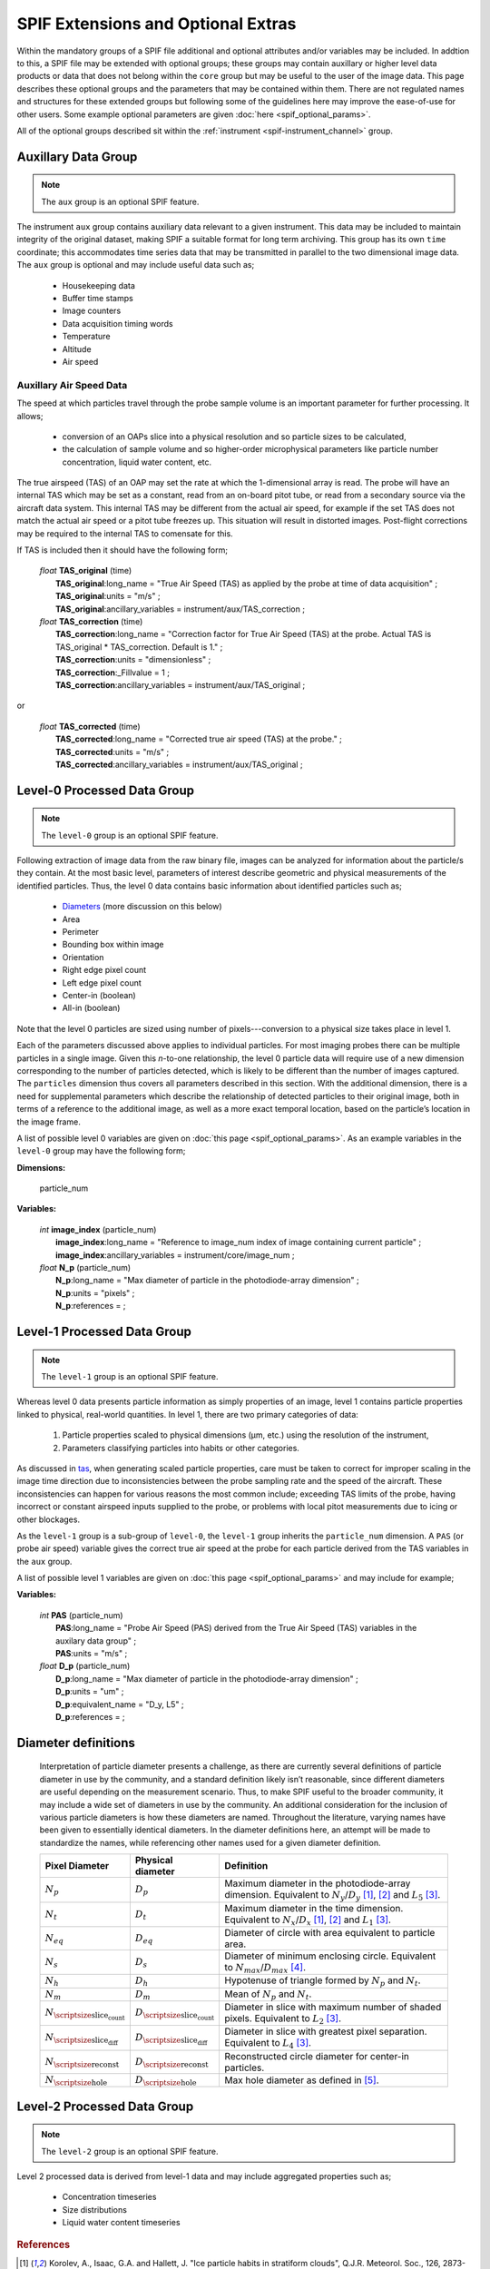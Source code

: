 .. title:: SPIF Definition

***********************************
SPIF Extensions and Optional Extras
***********************************

Within the mandatory groups of a SPIF file additional and optional attributes and/or variables may be included. In addtion to this, a SPIF file may be extended with optional groups; these groups may contain auxillary or higher level data products or data that does not belong within the ``core`` group but may be useful to the user of the image data. This page describes these optional groups and the parameters that may be contained within them. There are not regulated names and structures for these extended groups but following some of the guidelines here may improve the ease-of-use for other users. Some example optional parameters are given :doc:`here <spif_optional_params>`.

All of the optional groups described sit within the :ref:`instrument <spif-instrument_channel>` group.


.. _spif-aux:

Auxillary Data Group
--------------------

.. note:: The ``aux`` group is an optional SPIF feature.

The instrument ``aux`` group contains auxiliary data relevant to a given instrument. This data may be included to maintain integrity of the original dataset, making SPIF a suitable format for long term archiving. This group has its own ``time`` coordinate; this accommodates time series data that may be transmitted in parallel to the two dimensional image data. The ``aux`` group is optional and may include useful data such as;

    * Housekeeping data
    * Buffer time stamps
    * Image counters
    * Data acquisition timing words
    * Temperature
    * Altitude
    * Air speed


.. _tas:

Auxillary Air Speed Data
^^^^^^^^^^^^^^^^^^^^^^^^

The speed at which particles travel through the probe sample volume is an important parameter for further processing. It allows;

    * conversion of an OAPs slice into a physical resolution and so particle sizes to be calculated,
    * the calculation of sample volume and so higher-order microphysical parameters like particle number concentration, liquid water content, etc.

The true airspeed (TAS) of an OAP may set the rate at which the 1-dimensional array is read. The probe will have an internal TAS which may be set as a constant, read from an on-board pitot tube, or read from a secondary source via the aircraft data system. This internal TAS may be different from the actual air speed, for example if the set TAS does not match the actual air speed or a pitot tube freezes up. This situation will result in distorted images. Post-flight corrections may be required to the internal TAS to comensate for this.

.. TODO::
    :class: warning

    Two options exist here, firstly a **TAS\_corrected** variable that may not be present if no correction applicable. Or a **TAS\_correction** variable that is alway present but which has a default of 1.

If TAS is included then it should have the following form;

    | *float* **TAS\_original** (time)
    |  **TAS\_original**:long_name = "True Air Speed (TAS) as applied by the probe at time of data acquisition" ;
    |  **TAS\_original**:units = "m/s" ;
    |  **TAS\_original**:ancillary_variables = instrument/aux/TAS\_correction ;

    | *float* **TAS\_correction** (time)
    |  **TAS\_correction**:long_name = "Correction factor for True Air Speed (TAS) at the probe. Actual TAS is TAS\_original * TAS\_correction. Default is 1." ;
    |  **TAS\_correction**:units = "dimensionless" ;
    |  **TAS\_correction**:_Fillvalue = 1 ;
    |  **TAS\_correction**:ancillary_variables = instrument/aux/TAS\_original ;

or

    | *float* **TAS\_corrected** (time)
    |  **TAS\_corrected**:long_name = "Corrected true air speed (TAS) at the probe." ;
    |  **TAS\_corrected**:units = "m/s" ;
    |  **TAS\_corrected**:ancillary_variables = instrument/aux/TAS\_original ;


.. _spif-level-0:

Level-0 Processed Data Group
----------------------------

.. note:: The ``level-0`` group is an optional SPIF feature.

Following extraction of image data from the raw binary file, images can be analyzed for information about the particle/s they contain. At the most basic level, parameters of interest describe geometric and physical measurements of the identified particles. Thus, the level 0 data contains basic information about identified particles such as;

    * `Diameters`_ (more discussion on this below)
    * Area
    * Perimeter
    * Bounding box within image
    * Orientation
    * Right edge pixel count
    * Left edge pixel count
    * Center-in (boolean)
    * All-in (boolean)

Note that the level 0 particles are sized using number of pixels---conversion to a physical size takes place in level 1.

Each of the parameters discussed above applies to individual particles. For most imaging probes there can be multiple particles in a single image. Given this *n*-to-one relationship, the level 0 particle data will require use of a new dimension corresponding to the number of particles detected, which is likely to be different than the number of images captured. The ``particles`` dimension thus covers all parameters described in this section. With the additional dimension, there is a need for supplemental parameters which describe the relationship of detected particles to their original image, both in terms of a reference to the additional image, as well as a more exact temporal location, based on the particle’s location in the image frame.

A list of possible level 0 variables are given on :doc:`this page <spif_optional_params>`. As an example variables in the ``level-0`` group may have the following form;

**Dimensions:**

    | particle_num

**Variables:**

    | *int* **image\_index** (particle_num)
    |  **image\_index**:long\_name = "Reference to image\_num index of image containing current particle" ;
    |  **image\_index**:ancillary_variables = instrument/core/image\_num ;

    | *float* **N\_p** (particle_num)
    |  **N\_p**:long_name = "Max diameter of particle in the photodiode-array dimension" ;
    |  **N\_p**:units = "pixels" ;
    |  **N\_p**:references =  ;


.. _spif-level-1:

Level-1 Processed Data Group
----------------------------

.. note:: The ``level-1`` group is an optional SPIF feature.


Whereas level 0 data presents particle information as simply properties of an image, level 1 contains particle properties linked to physical, real-world quantities. In level 1, there are two primary categories of data:

    #. Particle properties scaled to physical dimensions (μm, etc.) using the resolution of the instrument,
    #. Parameters classifying particles into habits or other categories.

As discussed in `tas`_, when generating scaled particle properties, care must be taken to correct for improper scaling in the image time direction due to inconsistencies between the probe sampling rate and the speed of the aircraft. These inconsistencies can happen for various reasons the most common include; exceeding TAS limits of the probe, having incorrect or constant airspeed inputs supplied to the probe, or problems with local pitot measurements due to icing or other blockages.

As the ``level-1`` group is a sub-group of ``level-0``, the ``level-1`` group inherits the ``particle_num`` dimension. A ``PAS`` (or probe air speed) variable gives the correct true air speed at the probe for each particle derived from the TAS variables in the ``aux`` group.

.. TODO::
    :class: warning

    The ``PAS`` variable is just an idea to distinguish from ``TAS\_corrected``. Is this a sensible thing to have PAS/TAS for each particle (derived from timeseries)?

A list of possible level 1 variables are given on :doc:`this page <spif_optional_params>` and may include for example;

**Variables:**

    | *int* **PAS** (particle_num)
    |  **PAS**:long\_name = "Probe Air Speed (PAS) derived from the True Air Speed (TAS) variables in the auxilary data group" ;
    |  **PAS**:units = "m/s" ;

    | *float* **D\_p** (particle_num)
    |  **D\_p**:long_name = "Max diameter of particle in the photodiode-array dimension" ;
    |  **D\_p**:units = "um" ;
    |  **D\_p**:equivalent_name = "D_y, L5" ;
    |  **D\_p**:references =  ;


.. _Diameters:

Diameter definitions
--------------------

    Interpretation of particle diameter presents a challenge, as there are currently several definitions of particle diameter in use by the community, and a standard definition likely isn’t reasonable, since different diameters are useful depending on the measurement scenario. Thus, to make SPIF useful to the broader community, it may include a wide set of diameters in use by the community. An additional consideration for the inclusion of various particle diameters is how these diameters are named. Throughout the literature, varying names have been given to essentially identical diameters. In the diameter definitions here, an attempt will be made to standardize the names, while referencing other names used for a given diameter definition.


    =================   =================       ================================
    Pixel Diameter      Physical diameter       Definition
    =================   =================       ================================
    :math:`N_p`         :math:`D_p`             Maximum diameter in the
                                                photodiode-array dimension.
                                                Equivalent to :math:`N_y`/:math:`D_y` [1]_, [2]_ and :math:`L_5` [3]_.
    :math:`N_t`         :math:`D_t`             Maximum diameter in the time
                                                dimension. Equivalent to :math:`N_x`/:math:`D_x` [1]_, [2]_ and :math:`L_1` [3]_.
    :math:`N_{eq}`      :math:`D_{eq}`          Diameter of circle with area
                                                equivalent to particle area.
    :math:`N_s`         :math:`D_s`             Diameter of minimum enclosing
                                                circle. Equivalent to :math:`N_{max}`/:math:`D_{max}` [4]_.
    :math:`N_h`         :math:`D_h`             Hypotenuse of triangle formed by
                                                :math:`N_p` and :math:`N_t`.
    :math:`N_m`         :math:`D_m`             Mean of :math:`N_p` and
                                                :math:`N_t`.
    |Nsc|               |Dsc|                   Diameter in slice with maximum
                                                number of shaded pixels. Equivalent to :math:`L_2` [3]_.
    |Nsd|               |Dsd|                   Diameter in slice with greatest
                                                pixel separation. Equivalent to :math:`L_4` [3]_.
    |Nre|               |Dre|                   Reconstructed circle diameter
                                                for center-in particles.
    |Nho|               |Dho|                   Max hole diameter as defined in
                                                [5]_.

    =================   =================       ================================

.. Substitutions that don't fit into rst table

.. |Nsc| replace:: :math:`N_{\scriptsize\mbox{slice_count}}`
.. |Dsc| replace:: :math:`D_{\scriptsize\mbox{slice_count}}`
.. |Nsd| replace:: :math:`N_{\scriptsize\mbox{slice_diff}}`
.. |Dsd| replace:: :math:`D_{\scriptsize\mbox{slice_diff}}`
.. |Nre| replace:: :math:`N_{\scriptsize\mbox{reconst}}`
.. |Dre| replace:: :math:`D_{\scriptsize\mbox{reconst}}`
.. |Nho| replace:: :math:`N_{\scriptsize\mbox{hole}}`
.. |Dho| replace:: :math:`D_{\scriptsize\mbox{hole}}`



.. _spif-level-2:

Level-2 Processed Data Group
----------------------------

.. note:: The ``level-2`` group is an optional SPIF feature.


Level 2 processed data is derived from level-1 data and may include aggregated properties such as;

    * Concentration timeseries
    * Size distributions
    * Liquid water content timeseries


.. rubric:: References

.. [1] Korolev, A., Isaac, G.A. and Hallett, J. "Ice particle habits in stratiform clouds", Q.J.R. Meteorol. Soc., 126, 2873-2902, doi: `10.1002/qj.49712656913 <https://doi.org/10.1002/qj.49712656913>`_, 2000.
.. [2] Leroy, D., E. Fontaine, A. Schwarzenboeck, and J. W. Strapp. "Ice Crystal Sizes in High Ice Water Content Clouds. Part I: On the Computation of Median Mass Diameter from In Situ Measurements", J. Atmos. Oceanic Technol., 33, 11, 2461-2476, doi: `10.1175/JTECH-D-15-0151.1 <https://doi.org/10.1175/JTECH-D-15-0151.1>`_, 2016.
.. [3] Lawson, R. P. "Effects of ice particles shattering on the 2D-S probe", Atmos. Meas. Tech., 4, 1361-1381, doi: `10.5194/amt-4-1361-2011 <https://doi.org/10.5194/amt-4-1361-2011>`_, 2011.
.. [4] Heymsfield, A. J., Schmitt, C. and Bansemer, A. "Ice Cloud Particle Size Distributions and Pressure-Dependent Terminal Velocities from In Situ Observations at Temperatures from 0° to -86°C", J. Atmos. Oceanic Technol., 70, 4123-4154, doi: `10.1175/JAS-D-12-0124.1 <https://doi.org/10.1175/JAS-D-12-0124.1>`_, 2013.
.. [5] Korolev, A. V. "Reconstruction of the sizes of spherical particles from their shadow images Part I: Theoretical considerations", J. Atmos. Oceanic Technol., 24, 376-389, doi: `10.1175/JTECH1980.1 <https://doi.org/10.1175/JTECH1980.1>`_, 2007.